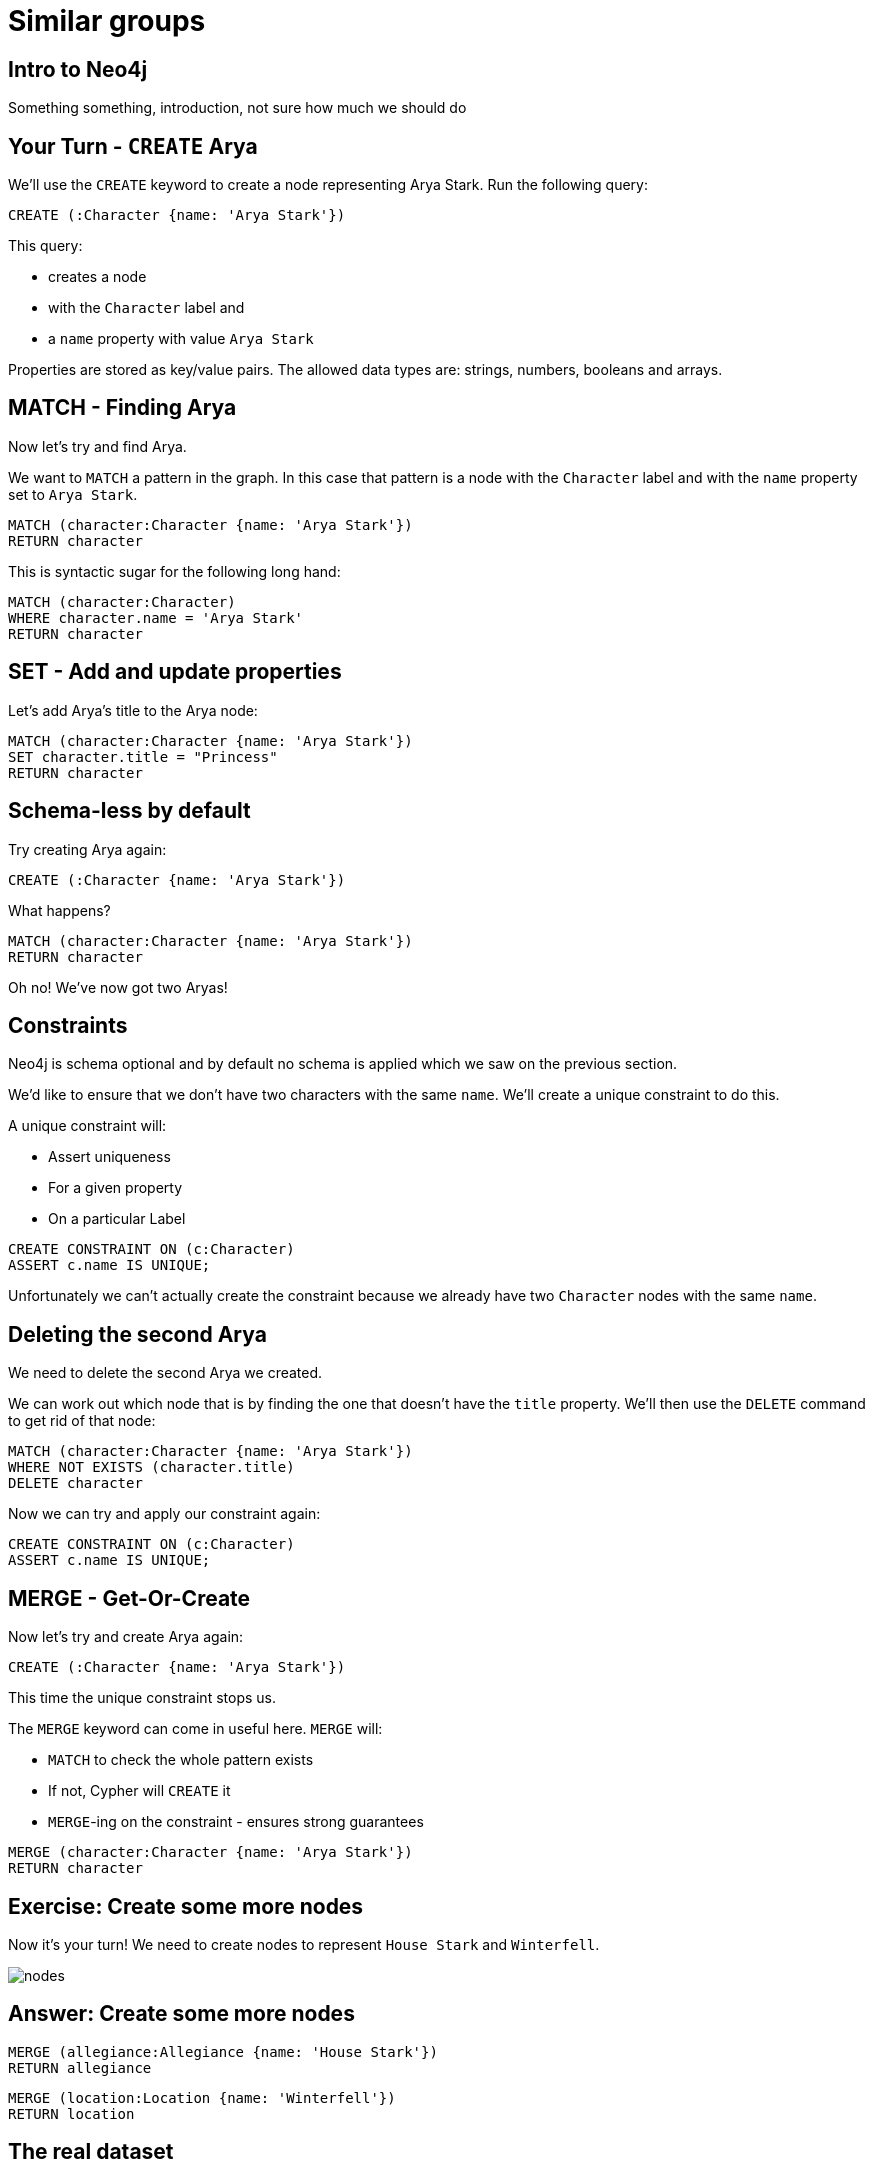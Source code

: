 = Similar groups
:csv-url: https://raw.githubusercontent.com/neo4j-meetups/modeling-worked-example/master/data/
:icons: font

== Intro to Neo4j

Something something, introduction, not sure how much we should do

== Your Turn - `CREATE` Arya

We'll use the `CREATE` keyword to create a node representing Arya Stark.
Run the following query:

[source,cypher]
----
CREATE (:Character {name: 'Arya Stark'})
----

This query:

* creates a node
* with the `Character` label and
* a `name` property with value `Arya Stark`

Properties are stored as key/value pairs.
The allowed data types are: strings, numbers, booleans and arrays.

== MATCH - Finding Arya

Now let's try and find Arya.

We want to `MATCH` a pattern in the graph.
In this case that pattern is a node with the `Character` label and with the `name` property set to `Arya Stark`.

[source,cypher]
----
MATCH (character:Character {name: 'Arya Stark'})
RETURN character
----

This is syntactic sugar for the following long hand:

[source,cypher]
----
MATCH (character:Character)
WHERE character.name = 'Arya Stark'
RETURN character
----

== SET - Add and update properties

Let's add Arya's title to the Arya node:

[source, cypher]
----
MATCH (character:Character {name: 'Arya Stark'})
SET character.title = "Princess"
RETURN character
----

== Schema-less by default

Try creating Arya again:

[source,cypher]
----
CREATE (:Character {name: 'Arya Stark'})
----

What happens?

----
MATCH (character:Character {name: 'Arya Stark'})
RETURN character
----

Oh no! We've now got two Aryas!

== Constraints

Neo4j is schema optional and by default no schema is applied which we saw on the previous section.

We'd like to ensure that we don't have two characters with the same `name`.
We'll create a unique constraint to do this.

A unique constraint will:

* Assert uniqueness
* For a given property
* On a particular Label

[source, cypher]
----
CREATE CONSTRAINT ON (c:Character)
ASSERT c.name IS UNIQUE;
----

Unfortunately we can't actually create the constraint because we already have two `Character` nodes with the same `name`.

== Deleting the second Arya

We need to delete the second Arya we created.

We can work out which node that is by finding the one that doesn't have the `title` property.
We'll then use the `DELETE` command to get rid of that node:

[source, cypher]
----
MATCH (character:Character {name: 'Arya Stark'})
WHERE NOT EXISTS (character.title)
DELETE character
----

Now we can try and apply our constraint again:

[source, cypher]
----
CREATE CONSTRAINT ON (c:Character)
ASSERT c.name IS UNIQUE;
----

== MERGE - Get-Or-Create

Now let's try and create Arya again:

[source,cypher]
----
CREATE (:Character {name: 'Arya Stark'})
----

This time the unique constraint stops us.

The `MERGE` keyword can come in useful here.
`MERGE` will:

* `MATCH` to check the whole pattern exists
* If not, Cypher will `CREATE` it
* `MERGE`-ing on the constraint - ensures strong guarantees

[source, cypher]
----
MERGE (character:Character {name: 'Arya Stark'})
RETURN character
----

== Exercise: Create some more nodes

Now it's your turn!
We need to create nodes to represent `House Stark` and `Winterfell`.

image::{img}/nodes.png[]

== Answer: Create some more nodes

[source,cypher]
----
MERGE (allegiance:Allegiance {name: 'House Stark'})
RETURN allegiance
----

[source,cypher]
----
MERGE (location:Location {name: 'Winterfell'})
RETURN location
----

== The real dataset

Game of Thrones!

<Put a GoT picture here>

We've scrapped some data from the various Wikis and converted it into CSV format to make it easy to load into neo4j.
